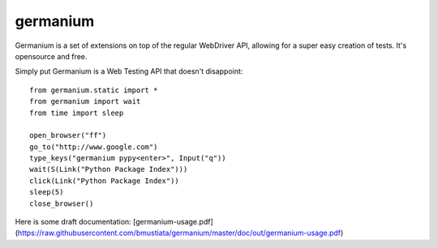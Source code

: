 germanium
=========

Germanium is a set of extensions on top of the regular WebDriver API, allowing
for a super easy creation of tests. It's opensource and free.

Simply put Germanium is a Web Testing API that doesn't disappoint::

    from germanium.static import *
    from germanium import wait
    from time import sleep

    open_browser("ff")
    go_to("http://www.google.com")
    type_keys("germanium pypy<enter>", Input("q"))
    wait(S(Link("Python Package Index")))
    click(Link("Python Package Index"))
    sleep(5)
    close_browser()


Here is some draft documentation: [germanium-usage.pdf](https://raw.githubusercontent.com/bmustiata/germanium/master/doc/out/germanium-usage.pdf)

